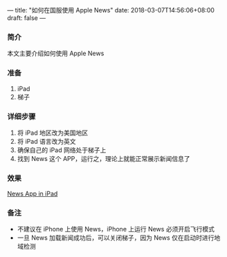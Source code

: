 ---
title: "如何在国服使用 Apple News"
date: 2018-03-07T14:56:06+08:00
draft: false
---
*** 简介
本文主要介绍如何使用 Apple News

*** 准备
1. iPad
2. 梯子

*** 详细步骤
1. 将 iPad 地区改为美国地区
1. 将 iPad 语言改为英文
1. 确保自己的 iPad 网络处于梯子上
1. 找到 News 这个 APP，运行之，理论上就能正常展示新闻信息了

*** 效果
[[file:/image/apple-news.jpg][News App in iPad]]

*** 备注
- 不建议在 iPhone 上使用 News，iPhone 上运行 News 必须开启飞行模式
- 一旦 News 加载新闻成功后，可以关闭梯子，因为 News 仅在启动时进行地域检测 
